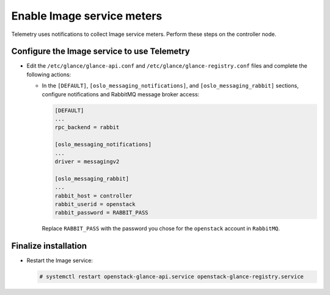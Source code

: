 Enable Image service meters
~~~~~~~~~~~~~~~~~~~~~~~~~~~

Telemetry uses notifications to collect Image service meters. Perform
these steps on the controller node.

Configure the Image service to use Telemetry
--------------------------------------------

* Edit the ``/etc/glance/glance-api.conf`` and
  ``/etc/glance/glance-registry.conf`` files and
  complete the following actions:

  * In the ``[DEFAULT]``, ``[oslo_messaging_notifications]``, and
    ``[oslo_messaging_rabbit]`` sections, configure notifications and RabbitMQ
    message broker access:

    .. code-block:: ini

       [DEFAULT]
       ...
       rpc_backend = rabbit

       [oslo_messaging_notifications]
       ...
       driver = messagingv2

       [oslo_messaging_rabbit]
       ...
       rabbit_host = controller
       rabbit_userid = openstack
       rabbit_password = RABBIT_PASS

    Replace ``RABBIT_PASS`` with the password you chose for
    the ``openstack`` account in ``RabbitMQ``.

Finalize installation
---------------------

* Restart the Image service:

  .. code-block:: console

     # systemctl restart openstack-glance-api.service openstack-glance-registry.service
